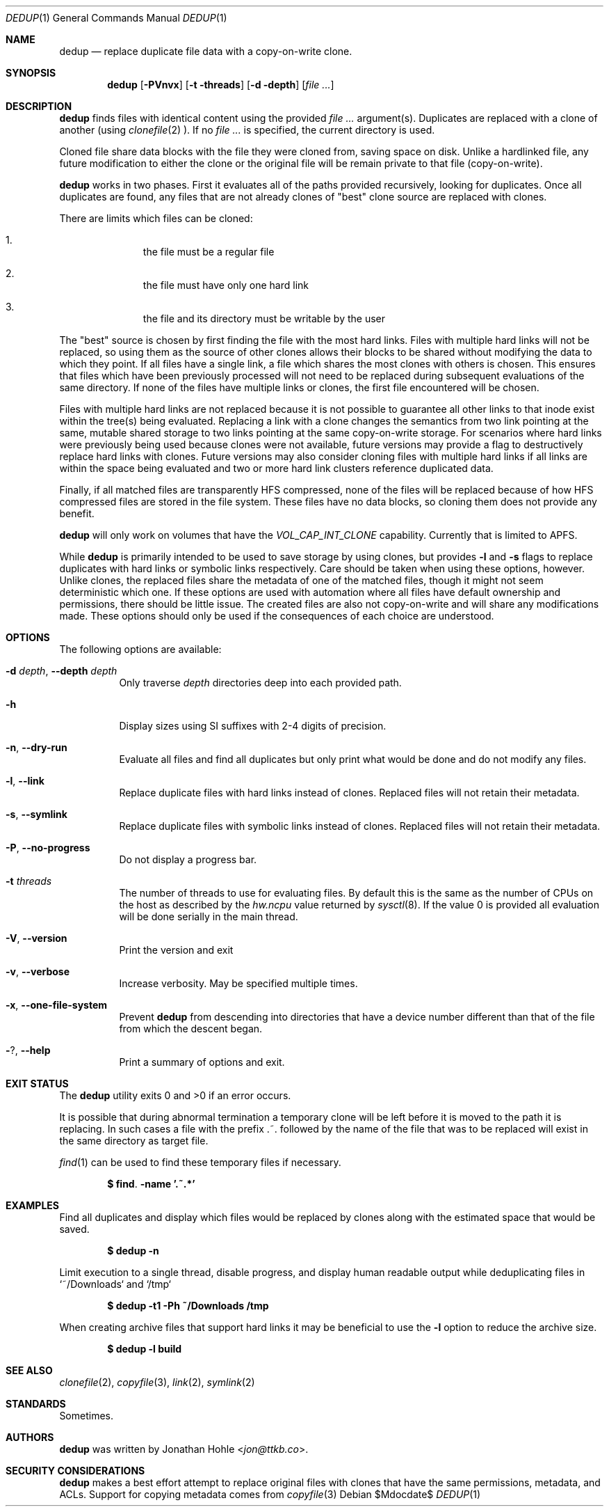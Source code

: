 .\" Copyright © 2023 TTKB, LLC.
.\"
.\" Redistribution and use in source and binary forms, with or without
.\" modification, are permitted provided that the following conditions are met:
.\"
.\" 1. Redistributions of source code must retain the above copyright notice,
.\"    this list of conditions and the following disclaimer.
.\"
.\" 2. Redistributions in binary form must reproduce the above copyright notice,
.\"    this list of conditions and the following disclaimer in the documentation
.\"    and/or other materials provided with the distribution.
.\"
.\" THIS SOFTWARE IS PROVIDED BY THE COPYRIGHT HOLDERS AND CONTRIBUTORS “AS IS”
.\" AND ANY EXPRESS OR IMPLIED WARRANTIES, INCLUDING, BUT NOT LIMITED TO, THE
.\" IMPLIED WARRANTIES OF MERCHANTABILITY AND FITNESS FOR A PARTICULAR PURPOSE
.\" ARE DISCLAIMED. IN NO EVENT SHALL THE COPYRIGHT HOLDER OR CONTRIBUTORS BE
.\" LIABLE FOR ANY DIRECT, INDIRECT, INCIDENTAL, SPECIAL, EXEMPLARY, OR
.\" CONSEQUENTIAL DAMAGES (INCLUDING, BUT NOT LIMITED TO, PROCUREMENT OF
.\" SUBSTITUTE GOODS OR SERVICES; LOSS OF USE, DATA, OR PROFITS; OR BUSINESS
.\" INTERRUPTION) HOWEVER CAUSED AND ON ANY THEORY OF LIABILITY, WHETHER IN
.\" CONTRACT, STRICT LIABILITY, OR TORT (INCLUDING NEGLIGENCE OR OTHERWISE)
.\" ARISING IN ANY WAY OUT OF THE USE OF THIS SOFTWARE, EVEN IF ADVISED OF THE
.\" POSSIBILITY OF SUCH DAMAGE.
.Dd $Mdocdate$
.Dt DEDUP 1
.Os
.Sh NAME
.Nm dedup
.Nd replace duplicate file data with a copy-on-write clone.
.Sh SYNOPSIS
.Nm dedup
.Op Fl PVnvx
.Op Fl t threads
.Op Fl d depth
.Op Ar
.Sh DESCRIPTION
.Nm
finds files with identical content using the provided
.Ar
argument(s). Duplicates are replaced with a clone of another (using
.Xr clonefile 2
). If no
.Ar
is specified, the current directory is used.
.Pp
Cloned file share data blocks with the file they were cloned from, saving space
on disk. Unlike a hardlinked file, any future modification to either the clone
or the original file will be remain private to that file (copy-on-write).
.Pp
.Nm
works in two phases. First it evaluates all of the paths provided
recursively, looking for duplicates. Once all duplicates are found, any files
that are not already clones of "best" clone source are replaced with clones.
.Pp
There are limits which files can be cloned:
.Bl -enum -offset indent
.It
the file must be a regular file
.It
the file must have only one hard link
.It
the file and its directory must be writable by the user
.El
.Pp
The "best" source is chosen by first finding the file with the most hard links.
Files with multiple hard links will not be replaced, so using them as the source
of other clones allows their blocks to be shared without modifying the data to
which they point. If all files have a single link, a file which shares the most
clones with others is chosen. This ensures that files which have been previously
processed will not need to be replaced during subsequent evaluations of the same
directory. If none of the files have multiple links or clones, the first file
encountered will be chosen.
.Pp
Files with multiple hard links are not replaced because it is not possible to
guarantee all other links to that inode exist within the tree(s) being
evaluated. Replacing a link with a clone changes the semantics from two link
pointing at the same, mutable shared storage to two links pointing at the same
copy-on-write storage. For scenarios where hard links were previously being
used because clones were not available, future versions may provide a flag to
destructively replace hard links with clones. Future versions may also consider
cloning files with multiple hard links if all links are within the space being
evaluated and two or more hard link clusters reference duplicated data.
.Pp
Finally, if all matched files are transparently HFS compressed, none of the
files will be replaced because of how HFS compressed files are stored in the
file system. These files have no data blocks, so cloning them does not provide
any benefit.
.Pp
.Nm
will only work on volumes that have the
.Ar VOL_CAP_INT_CLONE
capability. Currently that is limited to APFS.
.Pp
While
.Nm
is primarily intended to be used to save storage by using clones, but provides
.Fl l
and
.Fl s
flags to replace duplicates with hard links or symbolic links respectively. Care
should be taken when using these options, however. Unlike clones, the replaced
files share the metadata of one of the matched files, though it might not seem
deterministic which one. If these options are used with automation where all
files have default ownership and permissions, there should be little issue. The
created files are also not copy-on-write and will share any modifications made.
These options should only be used if the consequences of each choice are
understood.
.Sh OPTIONS
The following options are available:
.Bl -tag -width indent
.It Fl d Ar depth , Fl Fl depth Ar depth
Only traverse
.Ar depth
directories deep into each provided path.
.It Fl h
Display sizes using SI suffixes with 2-4 digits of precision.
.It Fl n , Fl Fl dry-run
Evaluate all files and find all duplicates but only print what would be done
and do not modify any files.
.It Fl l , Fl Fl link
Replace duplicate files with hard links instead of clones. Replaced files will
not retain their metadata.
.It Fl s , Fl Fl symlink
Replace duplicate files with symbolic links instead of clones. Replaced files
will not retain their metadata.
.It Fl P , Fl Fl no-progress
Do not display a progress bar.
.It Fl t Ar threads
The number of threads to use for evaluating files. By default this is the same
as the number of CPUs on the host as described by the
.Ar hw.ncpu
value returned by
.Xr sysctl 8 .
If the value 0 is provided all evaluation will be done serially in the main
thread.
.It Fl V , Fl Fl version
Print the version and exit
.It Fl v , Fl Fl verbose
Increase verbosity. May be specified multiple times.
.It Fl x , Fl Fl one-file-system
Prevent
.Nm
from descending into directories that have a device number different than that
of the file from which the descent began.
.It Fl ? , Fl Fl help
Print a summary of options and exit.
.El
.\" .Sh ENVIRONMENT
.\" If the environment variables
.\" .Ev CLICOLOR
.\" or
.\" .Ev COLORTERM
.\" are set while running in an interactive terminal,
.\" .Tn ANSI
.\" color sequences will be used.
.\" .Sh FILES
.Sh EXIT STATUS
The
.Nm
utility exits 0 and >0 if an error occurs.
.Pp
It is possible that during abnormal termination a temporary clone will be left
before it is moved to the path it is replacing. In such cases a file with the
prefix .~. followed by the name of the file that was to be replaced will exist
in the same directory as target file.
.Pp
.Xr find 1
can be used to find these temporary files if necessary.
.Pp
.Dl $ find . -name '.~.*'
.Sh EXAMPLES
Find all duplicates and display which files would be replaced by clones along
with the estimated space that would be saved.
.Pp
.Dl $ dedup -n
.Pp
Limit execution to a single thread, disable progress, and display human readable
output while deduplicating files in `~/Downloads` and `/tmp`
.Pp
.Dl $ dedup -t1 -Ph ~/Downloads /tmp
.Pp
When creating archive files that support hard links it may be beneficial to use the
.Fl l
option to reduce the archive size.
.Pp
.Dl $ dedup -l build
.Sh SEE ALSO
.Xr clonefile 2 ,
.Xr copyfile 3 ,
.Xr link 2 ,
.Xr symlink 2
.Sh STANDARDS
Sometimes.
.\" .Sh HISTORY
.Sh AUTHORS
.Nm
was written by
.An Jonathan Hohle Aq Mt jon@ttkb.co .
.\" .Sh CAVEATS
.\" .Sh BUGS
.Sh SECURITY CONSIDERATIONS
.Nm
makes a best effort attempt to replace original files with clones that have
the same permissions, metadata, and ACLs. Support for copying metadata comes
from
.Xr copyfile 3
.
